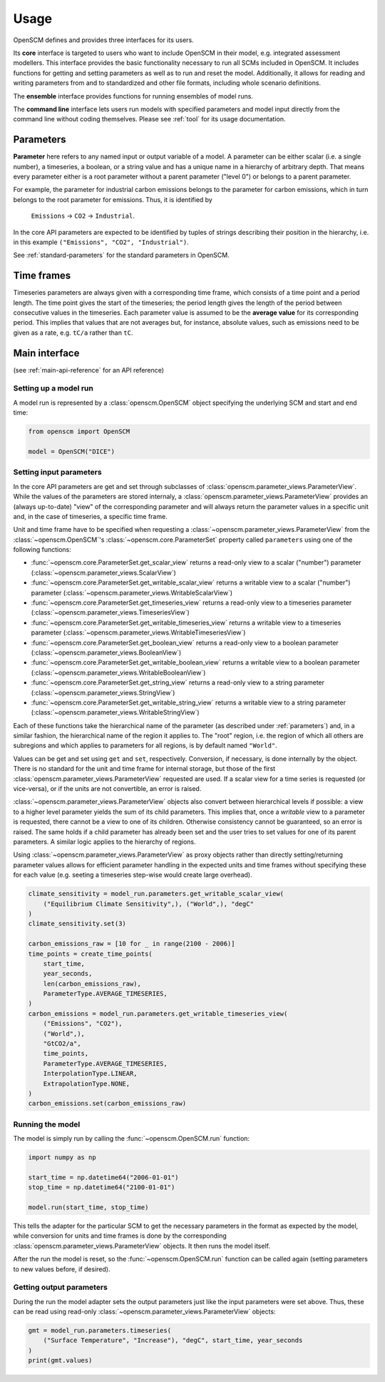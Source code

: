 Usage
=====

OpenSCM defines and provides three interfaces for its users.

Its **core** interface is targeted to users who want to include
OpenSCM in their model, e.g. integrated assessment modellers. This
interface provides the basic functionality necessary to run all SCMs
included in OpenSCM. It includes functions for getting and setting
parameters as well as to run and reset the model. Additionally, it
allows for reading and writing parameters from and to standardized and
other file formats, including whole scenario definitions.

The **ensemble** interface provides functions for running ensembles of
model runs.

..
    TODO: describe ScmDataFrame

The **command line** interface lets users run models with specified
parameters and model input directly from the command line without
coding themselves. Please see :ref:`tool` for its usage documentation.


.. _parameters:

Parameters
----------

.. _parameter-hierarchy:

**Parameter** here refers to any named input or output variable of a
model. A parameter can be either scalar (i.e. a single number), a
timeseries, a boolean, or a string value and has a unique name in a
hierarchy of arbitrary depth. That means every parameter either is a
root parameter without a parent parameter ("level 0") or belongs to a
parent parameter.

For example, the parameter for industrial carbon emissions belongs to
the parameter for carbon emissions, which in turn belongs to the root
parameter for emissions. Thus, it is identified by

    ``Emissions`` -> ``CO2`` -> ``Industrial``.

In the core API parameters are expected to be identified by tuples of
strings describing their position in the hierarchy, i.e. in this
example ``("Emissions", "CO2", "Industrial")``.

See :ref:`standard-parameters` for the standard parameters in OpenSCM.


.. _timeframes:

Time frames
-----------

Timeseries parameters are always given with a corresponding time
frame, which consists of a time point and a period length. The time
point gives the start of the timeseries; the period length gives the
length of the period between consecutive values in the timeseries.
Each parameter value is assumed to be the **average value** for its
corresponding period. This implies that values that are not averages
but, for instance, absolute values, such as emissions need to be given
as a rate, e.g. ``tC/a`` rather than ``tC``.


Main interface
--------------

(see :ref:`main-api-reference` for an API reference)

Setting up a model run
**********************

A model run is represented by a :class:`openscm.OpenSCM` object
specifying the underlying SCM and start and end time:

.. code:: python

    from openscm import OpenSCM

    model = OpenSCM("DICE")

.. _get-set-parameters:

Setting input parameters
************************

In the core API parameters are get and set through subclasses of
:class:`openscm.parameter_views.ParameterView`. While the values of
the parameters are stored internaly, a
:class:`openscm.parameter_views.ParameterView` provides an (always
up-to-date) "view" of the corresponding parameter and will always
return the parameter values in a specific unit and, in the case of
timeseries, a specific time frame.

Unit and time frame have to be specified when requesting a
:class:`~openscm.parameter_views.ParameterView` from the
:class:`~openscm.OpenSCM`'s :class:`~openscm.core.ParameterSet`
property called ``parameters`` using one of the following functions:

..
    TODO: update to new interface

- :func:`~openscm.core.ParameterSet.get_scalar_view` returns a
  read-only view to a scalar ("number") parameter
  (:class:`~openscm.parameter_views.ScalarView`)
- :func:`~openscm.core.ParameterSet.get_writable_scalar_view` returns
  a writable view to a scalar ("number") parameter
  (:class:`~openscm.parameter_views.WritableScalarView`)
- :func:`~openscm.core.ParameterSet.get_timeseries_view` returns a
  read-only view to a timeseries parameter
  (:class:`~openscm.parameter_views.TimeseriesView`)
- :func:`~openscm.core.ParameterSet.get_writable_timeseries_view`
  returns a writable view to a timeseries parameter
  (:class:`~openscm.parameter_views.WritableTimeseriesView`)
- :func:`~openscm.core.ParameterSet.get_boolean_view` returns a
  read-only view to a boolean parameter
  (:class:`~openscm.parameter_views.BooleanView`)
- :func:`~openscm.core.ParameterSet.get_writable_boolean_view` returns
  a writable view to a boolean parameter
  (:class:`~openscm.parameter_views.WritableBooleanView`)
- :func:`~openscm.core.ParameterSet.get_string_view` returns a
  read-only view to a string parameter
  (:class:`~openscm.parameter_views.StringView`)
- :func:`~openscm.core.ParameterSet.get_writable_string_view` returns
  a writable view to a string parameter
  (:class:`~openscm.parameter_views.WritableStringView`)

Each of these functions take the hierarchical name of the parameter
(as described under :ref:`parameters`) and, in a similar fashion, the
hierarchical name of the region it applies to. The "root" region, i.e.
the region of which all others are subregions and which applies to
parameters for all regions, is by default named ``"World"``.

Values can be get and set using ``get`` and ``set``, respectively.
Conversion, if necessary, is done internally by the object. There is
no standard for the unit and time frame for internal storage, but
those of the first :class:`openscm.parameter_views.ParameterView`
requested are used. If a scalar view for a time series is requested
(or vice-versa), or if the units are not convertible, an error is
raised.

:class:`~openscm.parameter_views.ParameterView` objects also convert
between hierarchical levels if possible: a view to a higher level
parameter yields the sum of its child parameters. This implies that,
once a *writable* view to a parameter is requested, there cannot be a
view to one of its children. Otherwise consistency cannot be
guaranteed, so an error is raised. The same holds if a child parameter
has already been set and the user tries to set values for one of its
parent parameters. A similar logic applies to the hierarchy of
regions.

Using :class:`~openscm.parameter_views.ParameterView` as proxy objects
rather than directly setting/returning parameter values allows for
efficient parameter handling in the expected units and time frames
without specifying these for each value (e.g. seeting a timeseries
step-wise would create large overhead).

.. code:: python

    climate_sensitivity = model_run.parameters.get_writable_scalar_view(
        ("Equilibrium Climate Sensitivity",), ("World",), "degC"
    )
    climate_sensitivity.set(3)

    carbon_emissions_raw = [10 for _ in range(2100 - 2006)]
    time_points = create_time_points(
        start_time,
        year_seconds,
        len(carbon_emissions_raw),
        ParameterType.AVERAGE_TIMESERIES,
    )
    carbon_emissions = model_run.parameters.get_writable_timeseries_view(
        ("Emissions", "CO2"),
        ("World",),
        "GtCO2/a",
        time_points,
        ParameterType.AVERAGE_TIMESERIES,
        InterpolationType.LINEAR,
        ExtrapolationType.NONE,
    )
    carbon_emissions.set(carbon_emissions_raw)

Running the model
*****************

The model is simply run by calling the :func:`~openscm.OpenSCM.run`
function:

.. code:: python

    import numpy as np

    start_time = np.datetime64("2006-01-01")
    stop_time = np.datetime64("2100-01-01")

    model.run(start_time, stop_time)

This tells the adapter for the particular SCM to get the necessary
parameters in the format as expected by the model, while conversion
for units and time frames is done by the corresponding
:class:`openscm.parameter_views.ParameterView` objects. It then runs
the model itself.

After the run the model is reset, so the
:func:`~openscm.OpenSCM.run` function can be called again (setting
parameters to new values before, if desired).

Getting output parameters
*************************

During the run the model adapter sets the output parameters just like
the input parameters were set above. Thus, these can be read using
read-only :class:`~openscm.parameter_views.ParameterView` objects:

.. code:: python

    gmt = model_run.parameters.timeseries(
        ("Surface Temperature", "Increase"), "degC", start_time, year_seconds
    )
    print(gmt.values)
